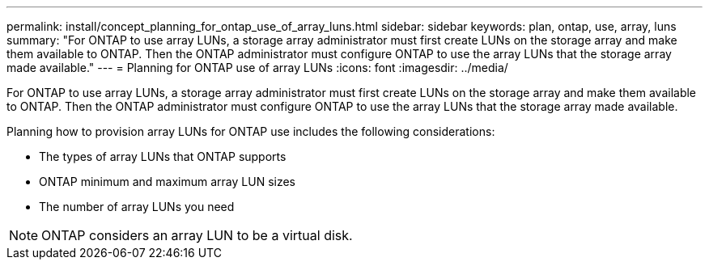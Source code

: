---
permalink: install/concept_planning_for_ontap_use_of_array_luns.html
sidebar: sidebar
keywords: plan, ontap, use, array, luns
summary: "For ONTAP to use array LUNs, a storage array administrator must first create LUNs on the storage array and make them available to ONTAP. Then the ONTAP administrator must configure ONTAP to use the array LUNs that the storage array made available."
---
= Planning for ONTAP use of array LUNs
:icons: font
:imagesdir: ../media/

[.lead]
For ONTAP to use array LUNs, a storage array administrator must first create LUNs on the storage array and make them available to ONTAP. Then the ONTAP administrator must configure ONTAP to use the array LUNs that the storage array made available.

Planning how to provision array LUNs for ONTAP use includes the following considerations:

* The types of array LUNs that ONTAP supports
* ONTAP minimum and maximum array LUN sizes
* The number of array LUNs you need

[NOTE]
====
ONTAP considers an array LUN to be a virtual disk.
====
